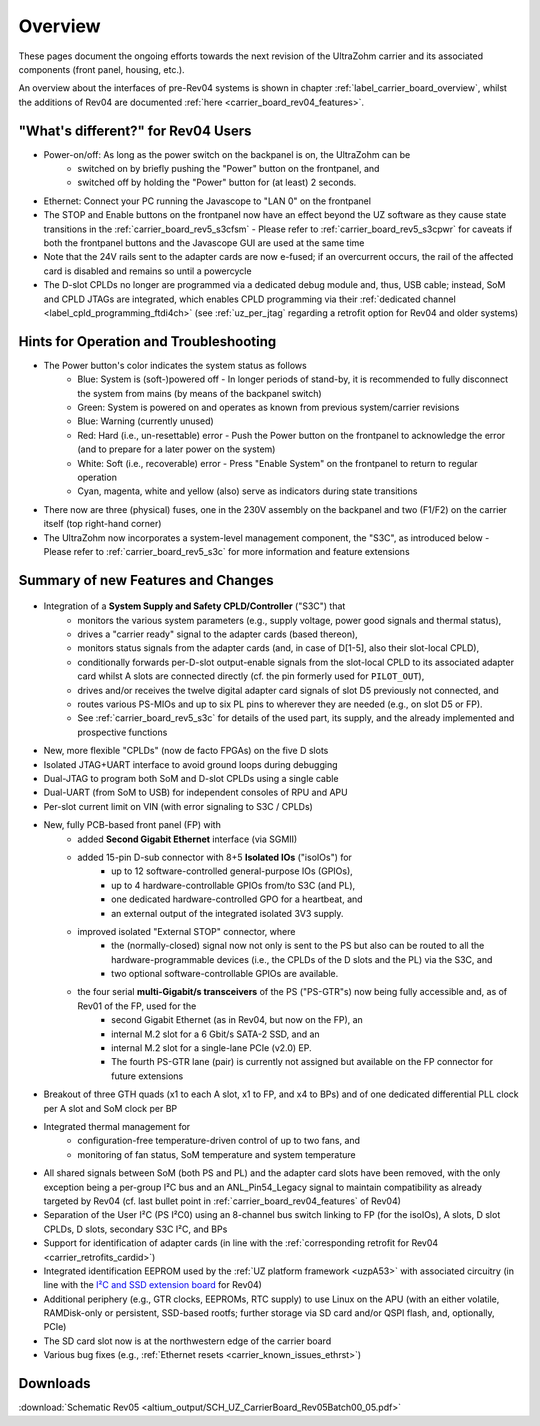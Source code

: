 ========
Overview
========

These pages document the ongoing efforts towards the next revision of the UltraZohm carrier and its associated components (front panel, housing, etc.).

An overview about the interfaces of pre-Rev04 systems is shown in chapter :ref:`label_carrier_board_overview`, whilst the additions of Rev04 are documented :ref:`here <carrier_board_rev04_features>`.

"What's different?" for Rev04 Users
-----------------------------------

* Power-on/off: As long as the power switch on the backpanel is on, the UltraZohm can be
	* switched on by briefly pushing the "Power" button on the frontpanel, and
	* switched off by holding the "Power" button for (at least) 2 seconds.
* Ethernet: Connect your PC running the Javascope to "LAN 0" on the frontpanel
* The STOP and Enable buttons on the frontpanel now have an effect beyond the UZ software as they cause state transitions in the :ref:`carrier_board_rev5_s3cfsm` - Please refer to :ref:`carrier_board_rev5_s3cpwr` for caveats if both the frontpanel buttons and the Javascope GUI are used at the same time
* Note that the 24V rails sent to the adapter cards are now e-fused; if an overcurrent occurs, the rail of the affected card is disabled and remains so until a powercycle
* The D-slot CPLDs no longer are programmed via a dedicated debug module and, thus, USB cable; instead, SoM and CPLD JTAGs are integrated, which enables CPLD programming via their :ref:`dedicated channel <label_cpld_programming_ftdi4ch>` (see :ref:`uz_per_jtag` regarding a retrofit option for Rev04 and older systems)

Hints for Operation and Troubleshooting
---------------------------------------

* The Power button's color indicates the system status as follows
	* Blue: System is (soft-)powered off - In longer periods of stand-by, it is recommended to fully disconnect the system from mains (by means of the backpanel switch)
	* Green: System is powered on and operates as known from previous system/carrier revisions
	* Blue: Warning (currently unused)
	* Red: Hard (i.e., un-resettable) error - Push the Power button on the frontpanel to acknowledge the error (and to prepare for a later power on the system)
	* White: Soft (i.e., recoverable) error - Press "Enable System" on the frontpanel to return to regular operation
	* Cyan, magenta, white and yellow (also) serve as indicators during state transitions
* There now are three (physical) fuses, one in the 230V assembly on the backpanel and two (F1/F2) on the carrier itself (top right-hand corner)
* The UltraZohm now incorporates a system-level management component, the "S3C", as introduced below - Please refer to :ref:`carrier_board_rev5_s3c` for more information and feature extensions

Summary of new Features and Changes
-----------------------------------

.. figure:: img/rev05uzc-blockdia.png
   :width: 100%
   :align: center

* Integration of a **System Supply and Safety CPLD/Controller** ("S3C") that
	* monitors the various system parameters (e.g., supply voltage, power good signals and thermal status),
	* drives a "carrier ready" signal to the adapter cards (based thereon),
	* monitors status signals from the adapter cards (and, in case of D[1-5], also their slot-local CPLD),
	* conditionally forwards per-D-slot output-enable signals from the slot-local CPLD to its associated adapter card whilst A slots are connected directly (cf. the pin formerly used for ``PILOT_OUT``),
	* drives and/or receives the twelve digital adapter card signals of slot D5 previously not connected, and
	* routes various PS-MIOs and up to six PL pins to wherever they are needed (e.g., on slot D5 or FP).
	* See :ref:`carrier_board_rev5_s3c` for details of the used part, its supply, and the already implemented and prospective functions
* New, more flexible "CPLDs" (now de facto FPGAs) on the five D slots
* Isolated JTAG+UART interface to avoid ground loops during debugging
* Dual-JTAG to program both SoM and D-slot CPLDs using a single cable
* Dual-UART (from SoM to USB) for independent consoles of RPU and APU
* Per-slot current limit on VIN (with error signaling to S3C / CPLDs)
* New, fully PCB-based front panel (FP) with
	* added **Second Gigabit Ethernet** interface (via SGMII)
	* added 15-pin D-sub connector with 8+5 **Isolated IOs** ("isoIOs") for
		* up to 12 software-controlled general-purpose IOs (GPIOs),
		* up to 4 hardware-controllable GPIOs from/to S3C (and PL),
		* one dedicated hardware-controlled GPO for a heartbeat, and
		* an external output of the integrated isolated 3V3 supply.
	* improved isolated "External STOP" connector, where
		* the (normally-closed) signal now not only is sent to the PS but also can be routed to all the hardware-programmable devices (i.e., the CPLDs of the D slots and the PL) via the S3C, and
		* two optional software-controllable GPIOs are available.
	* the four serial **multi-Gigabit/s transceivers** of the PS ("PS-GTR"s) now being fully accessible and, as of Rev01 of the FP, used for the
		* second Gigabit Ethernet (as in Rev04, but now on the FP), an
		* internal M.2 slot for a 6 Gbit/s SATA-2 SSD, and an
		* internal M.2 slot for a single-lane PCIe (v2.0) EP.
		* The fourth PS-GTR lane (pair) is currently not assigned but available on the FP connector for future extensions
* Breakout of three GTH quads (x1 to each A slot, x1 to FP, and x4 to BPs) and of one dedicated differential PLL clock per A slot and SoM clock per BP
* Integrated thermal management for
	* configuration-free temperature-driven control of up to two fans, and
	* monitoring of fan status, SoM temperature and system temperature
* All shared signals between SoM (both PS and PL) and the adapter card slots have been removed, with the only exception being a per-group I²C bus and an ANL_Pin54_Legacy signal to maintain compatibility as already targeted by Rev04 (cf. last bullet point in :ref:`carrier_board_rev04_features` of Rev04)
* Separation of the User I²C (PS I²C0) using an 8-channel bus switch linking to FP (for the isoIOs), A slots, D slot CPLDs, D slots, secondary S3C I²C, and BPs
* Support for identification of adapter cards (in line with the :ref:`corresponding retrofit for Rev04 <carrier_retrofits_cardid>`)
* Integrated identification EEPROM used by the :ref:`UZ platform framework <uzpA53>` with associated circuitry (in line with the `I²C and SSD extension board <https://bitbucket.org/ultrazohm/uz_per_rtc_mac/>`_ for Rev04)
* Additional periphery (e.g., GTR clocks, EEPROMs, RTC supply) to use Linux on the APU (with an either volatile, RAMDisk-only or persistent, SSD-based rootfs; further storage via SD card and/or QSPI flash, and, optionally, PCIe)
* The SD card slot now is at the northwestern edge of the carrier board
* Various bug fixes (e.g., :ref:`Ethernet resets <carrier_known_issues_ethrst>`)


Downloads
---------

:download:`Schematic Rev05 <altium_output/SCH_UZ_CarrierBoard_Rev05Batch00_05.pdf>`
